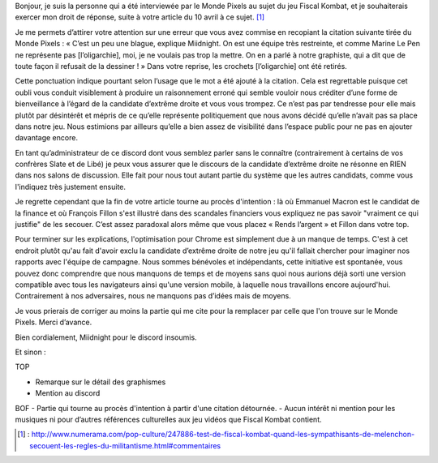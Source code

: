 .. title: Droit de réponse à Numera au sujet de Fiscal Kombat
.. slug: droit-reponse-numerama
.. date: 2017-04-10 13:00:00 UTC+02:00
.. tags: 
.. category: 
.. link: 
.. description: 
.. type: text

Bonjour, je suis la personne qui a été interviewée par le Monde Pixels au sujet du jeu Fiscal Kombat, et je souhaiterais exercer mon droit de réponse, suite à votre article du 10 avril à ce sujet. [#]_

Je me permets d’attirer votre attention sur une erreur que vous avez commise en recopiant la citation suivante tirée du Monde Pixels : 
« C’est un peu une blague, explique Miidnight. On est une équipe très restreinte, et comme Marine Le Pen ne représente pas [l’oligarchie], moi, je ne voulais pas trop la mettre. On en a parlé à notre graphiste, qui a dit que de toute façon il refusait de la dessiner ! »
Dans votre reprise, les crochets [l’oligarchie] ont été retirés. 

Cette ponctuation indique pourtant selon l’usage que le mot a été ajouté à la citation. Cela est regrettable puisque cet oubli vous conduit visiblement à produire un raisonnement erroné qui semble vouloir nous créditer d’une forme de bienveillance à l’égard de la candidate d’extrême droite et vous vous trompez. Ce n’est pas par tendresse pour elle mais plutôt par désintérêt et mépris de ce qu’elle représente politiquement que nous avons décidé qu’elle n’avait pas sa place dans notre jeu. Nous estimions par ailleurs qu’elle a bien assez de visibilité dans l’espace public pour ne pas en ajouter davantage encore.

En tant qu’administrateur de ce discord dont vous semblez parler sans le connaître (contrairement à certains de vos confrères Slate et de Libé) je peux vous assurer que le discours de la candidate d’extrême droite ne résonne en RIEN dans nos salons de discussion. Elle fait pour nous tout autant partie du système que les autres candidats, comme vous l'indiquez très justement ensuite.

Je regrette cependant que la fin de votre article tourne au procès d'intention : là où Emmanuel Macron est le candidat de la finance et où François Fillon s'est illustré dans des scandales financiers vous expliquez ne pas savoir "vraiment ce qui justifie" de les secouer. C’est assez paradoxal alors même que vous placez « Rends l’argent » et Fillon dans votre top.

Pour terminer sur les explications, l'optimisation pour Chrome est simplement due à un manque de temps. C'est à cet endroit plutôt qu'au fait d'avoir exclu la candidate d’extrême droite de notre jeu qu'il fallait chercher pour imaginer nos rapports avec l'équipe de campagne. Nous sommes bénévoles et indépendants, cette initiative est spontanée, vous pouvez donc comprendre que nous manquons de temps et de moyens sans quoi nous aurions déjà sorti une version compatible avec tous les navigateurs ainsi qu'une version mobile, à laquelle nous travaillons encore aujourd'hui. Contrairement à nos adversaires, nous ne manquons pas d’idées mais de moyens.

Je vous prierais de corriger au moins la partie qui me cite pour la remplacer par celle que l'on trouve sur le Monde Pixels. Merci d’avance.

Bien cordialement,
Miidnight pour le discord insoumis.

Et sinon :

TOP 

- Remarque sur le détail des graphismes
- Mention au discord 

BOF 
- Partie qui tourne au procès d'intention à partir d'une citation détournée. 
- Aucun intérêt ni mention pour les musiques ni pour d’autres références culturelles aux jeu vidéos que Fiscal Kombat contient.

.. [#] : http://www.numerama.com/pop-culture/247886-test-de-fiscal-kombat-quand-les-sympathisants-de-melenchon-secouent-les-regles-du-militantisme.html#commentaires
